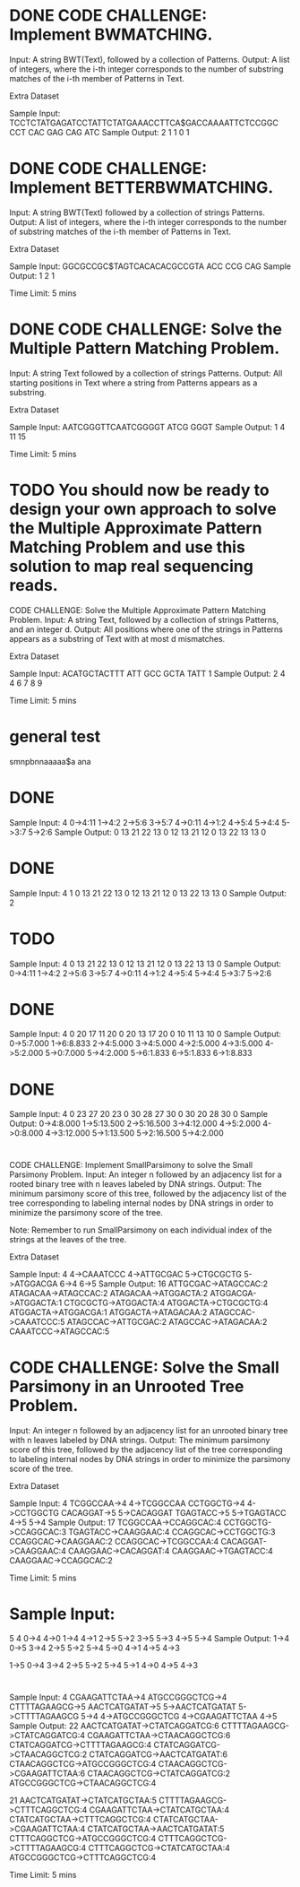 * DONE CODE CHALLENGE: Implement BWMATCHING.
     Input: A string BWT(Text), followed by a collection of Patterns.
     Output: A list of integers, where the i-th integer corresponds to the number of substring
     matches of the i-th member of Patterns in Text.

Extra Dataset

Sample Input:
TCCTCTATGAGATCCTATTCTATGAAACCTTCA$GACCAAAATTCTCCGGC
CCT CAC GAG CAG ATC
Sample Output:
2 1 1 0 1
* DONE CODE CHALLENGE: Implement BETTERBWMATCHING.
     Input: A string BWT(Text) followed by a collection of strings Patterns.
     Output: A list of integers, where the i-th integer corresponds to the number of substring
     matches of the i-th member of Patterns in Text.

Extra Dataset

Sample Input:
GGCGCCGC$TAGTCACACACGCCGTA
ACC CCG CAG
Sample Output:
1 2 1

Time Limit: 5 mins
* DONE CODE CHALLENGE: Solve the Multiple Pattern Matching Problem.
     Input: A string Text followed by a collection of strings Patterns.
     Output: All starting positions in Text where a string from Patterns appears as a substring.

Extra Dataset

Sample Input:
AATCGGGTTCAATCGGGGT
ATCG
GGGT
Sample Output:
1 4 11 15

Time Limit: 5 mins
* TODO You should now be ready to design your own approach to solve the Multiple Approximate Pattern Matching Problem and use this solution to map real sequencing reads.

CODE CHALLENGE: Solve the Multiple Approximate Pattern Matching Problem.
     Input: A string Text, followed by a collection of strings Patterns, and an integer d.
     Output: All positions where one of the strings in Patterns appears as a substring of Text with
     at most d mismatches.

Extra Dataset

Sample Input:
ACATGCTACTTT
ATT GCC GCTA TATT
1
Sample Output:
2 4 4 6 7 8 9

Time Limit: 5 mins



* general test
smnpbnnaaaaa$a
ana



* DONE 
Sample Input:
4
0->4:11
1->4:2
2->5:6
3->5:7
4->0:11
4->1:2
4->5:4
5->4:4
5->3:7
5->2:6
Sample Output:
0	13	21	22
13	0	12	13
21	12	0	13
22	13	13	0

* DONE 
Sample Input:
4
1
0	13	21	22
13	0	12	13
21	12	0	13
22	13	13	0
Sample Output:
2

* TODO 
Sample Input:
4
0	13	21	22
13	0	12	13
21	12	0	13
22	13	13	0
Sample Output:
0->4:11
1->4:2
2->5:6
3->5:7
4->0:11
4->1:2
4->5:4
5->4:4
5->3:7
5->2:6

* DONE 
Sample Input:
4
0	20	17	11
20	0	20	13
17	20	0	10
11	13	10	0
Sample Output:
0->5:7.000
1->6:8.833
2->4:5.000
3->4:5.000
4->2:5.000
4->3:5.000
4->5:2.000
5->0:7.000
5->4:2.000
5->6:1.833
6->5:1.833
6->1:8.833

* DONE 
Sample Input:
4
0	23	27	20
23	0	30	28
27	30	0	30
20	28	30	0
Sample Output:
0->4:8.000
1->5:13.500
2->5:16.500
3->4:12.000
4->5:2.000
4->0:8.000
4->3:12.000
5->1:13.500
5->2:16.500
5->4:2.000


* 
CODE CHALLENGE: Implement SmallParsimony to solve the Small Parsimony Problem.
     Input: An integer n followed by an adjacency list for a rooted binary tree with n leaves
     labeled by DNA strings.
     Output: The minimum parsimony score of this tree, followed by the adjacency list of the
     tree corresponding to labeling internal nodes by DNA strings in order to minimize the
     parsimony score of the tree.

Note: Remember to run SmallParsimony on each individual index of the strings at the leaves of the tree.

Extra Dataset

Sample Input:
4
4->CAAATCCC
4->ATTGCGAC
5->CTGCGCTG
5->ATGGACGA
6->4
6->5
Sample Output:
16
ATTGCGAC->ATAGCCAC:2
ATAGACAA->ATAGCCAC:2
ATAGACAA->ATGGACTA:2
ATGGACGA->ATGGACTA:1
CTGCGCTG->ATGGACTA:4
ATGGACTA->CTGCGCTG:4
ATGGACTA->ATGGACGA:1
ATGGACTA->ATAGACAA:2
ATAGCCAC->CAAATCCC:5
ATAGCCAC->ATTGCGAC:2
ATAGCCAC->ATAGACAA:2
CAAATCCC->ATAGCCAC:5

* CODE CHALLENGE: Solve the Small Parsimony in an Unrooted Tree Problem.
     Input: An integer n followed by an adjacency list for an unrooted binary tree with n leaves
     labeled by DNA strings.
     Output: The minimum parsimony score of this tree, followed by the adjacency list of the
     tree corresponding to labeling internal nodes by DNA strings in order to minimize the
     parsimony score of the tree.

Extra Dataset

Sample Input:
4
TCGGCCAA->4
4->TCGGCCAA
CCTGGCTG->4
4->CCTGGCTG
CACAGGAT->5
5->CACAGGAT
TGAGTACC->5
5->TGAGTACC
4->5
5->4
Sample Output:
17
TCGGCCAA->CCAGGCAC:4
CCTGGCTG->CCAGGCAC:3
TGAGTACC->CAAGGAAC:4
CCAGGCAC->CCTGGCTG:3
CCAGGCAC->CAAGGAAC:2
CCAGGCAC->TCGGCCAA:4
CACAGGAT->CAAGGAAC:4
CAAGGAAC->CACAGGAT:4
CAAGGAAC->TGAGTACC:4
CAAGGAAC->CCAGGCAC:2

Time Limit: 5 mins

* Sample Input:
5 4
0->4
4->0
1->4
4->1
2->5
5->2
3->5
5->3
4->5
5->4
Sample Output:
1->4
0->5
3->4
2->5
5->2
5->4
5->0
4->1
4->5
4->3

1->5
0->4
3->4
2->5
5->2
5->4
5->1
4->0
4->5
4->3

* 
Sample Input:
4
CGAAGATTCTAA->4
ATGCCGGGCTCG->4
CTTTTAGAAGCG->5
AACTCATGATAT->5
5->AACTCATGATAT
5->CTTTTAGAAGCG
5->4
4->ATGCCGGGCTCG
4->CGAAGATTCTAA
4->5
Sample Output:
22
AACTCATGATAT->CTATCAGGATCG:6
CTTTTAGAAGCG->CTATCAGGATCG:4
CGAAGATTCTAA->CTAACAGGCTCG:6
CTATCAGGATCG->CTTTTAGAAGCG:4
CTATCAGGATCG->CTAACAGGCTCG:2
CTATCAGGATCG->AACTCATGATAT:6
CTAACAGGCTCG->ATGCCGGGCTCG:4
CTAACAGGCTCG->CGAAGATTCTAA:6
CTAACAGGCTCG->CTATCAGGATCG:2
ATGCCGGGCTCG->CTAACAGGCTCG:4

21
AACTCATGATAT->CTATCATGCTAA:5
CTTTTAGAAGCG->CTTTCAGGCTCG:4
CGAAGATTCTAA->CTATCATGCTAA:4
CTATCATGCTAA->CTTTCAGGCTCG:4
CTATCATGCTAA->CGAAGATTCTAA:4
CTATCATGCTAA->AACTCATGATAT:5
CTTTCAGGCTCG->ATGCCGGGCTCG:4
CTTTCAGGCTCG->CTTTTAGAAGCG:4
CTTTCAGGCTCG->CTATCATGCTAA:4
ATGCCGGGCTCG->CTTTCAGGCTCG:4

Time Limit: 5 mins

